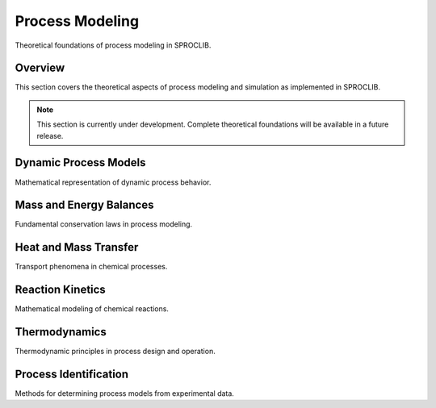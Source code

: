 Process Modeling
================

Theoretical foundations of process modeling in SPROCLIB.

Overview
--------

This section covers the theoretical aspects of process modeling and simulation
as implemented in SPROCLIB.

.. note::
   This section is currently under development. Complete theoretical
   foundations will be available in a future release.

Dynamic Process Models
----------------------

Mathematical representation of dynamic process behavior.

Mass and Energy Balances
------------------------

Fundamental conservation laws in process modeling.

Heat and Mass Transfer
---------------------

Transport phenomena in chemical processes.

Reaction Kinetics
----------------

Mathematical modeling of chemical reactions.

Thermodynamics
-------------

Thermodynamic principles in process design and operation.

Process Identification
---------------------

Methods for determining process models from experimental data.
